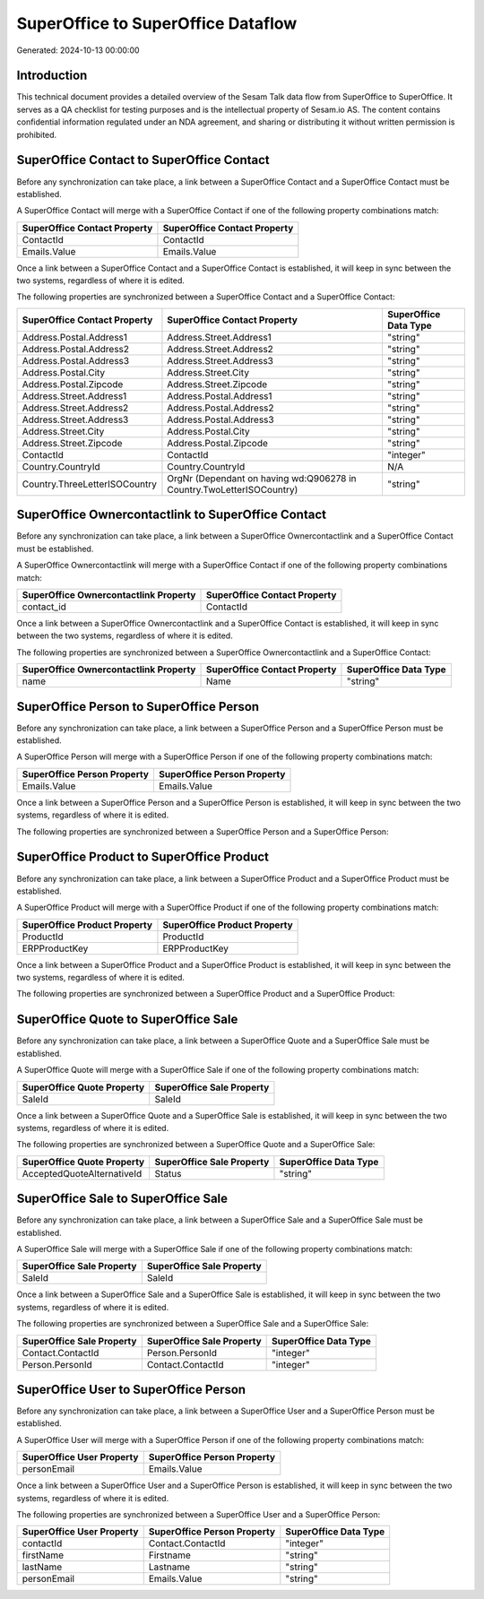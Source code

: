 ===================================
SuperOffice to SuperOffice Dataflow
===================================

Generated: 2024-10-13 00:00:00

Introduction
------------

This technical document provides a detailed overview of the Sesam Talk data flow from SuperOffice to SuperOffice. It serves as a QA checklist for testing purposes and is the intellectual property of Sesam.io AS. The content contains confidential information regulated under an NDA agreement, and sharing or distributing it without written permission is prohibited.

SuperOffice Contact to SuperOffice Contact
------------------------------------------
Before any synchronization can take place, a link between a SuperOffice Contact and a SuperOffice Contact must be established.

A SuperOffice Contact will merge with a SuperOffice Contact if one of the following property combinations match:

.. list-table::
   :header-rows: 1

   * - SuperOffice Contact Property
     - SuperOffice Contact Property
   * - ContactId
     - ContactId
   * - Emails.Value
     - Emails.Value

Once a link between a SuperOffice Contact and a SuperOffice Contact is established, it will keep in sync between the two systems, regardless of where it is edited.

The following properties are synchronized between a SuperOffice Contact and a SuperOffice Contact:

.. list-table::
   :header-rows: 1

   * - SuperOffice Contact Property
     - SuperOffice Contact Property
     - SuperOffice Data Type
   * - Address.Postal.Address1
     - Address.Street.Address1
     - "string"
   * - Address.Postal.Address2
     - Address.Street.Address2
     - "string"
   * - Address.Postal.Address3
     - Address.Street.Address3
     - "string"
   * - Address.Postal.City
     - Address.Street.City
     - "string"
   * - Address.Postal.Zipcode
     - Address.Street.Zipcode
     - "string"
   * - Address.Street.Address1
     - Address.Postal.Address1
     - "string"
   * - Address.Street.Address2
     - Address.Postal.Address2
     - "string"
   * - Address.Street.Address3
     - Address.Postal.Address3
     - "string"
   * - Address.Street.City
     - Address.Postal.City
     - "string"
   * - Address.Street.Zipcode
     - Address.Postal.Zipcode
     - "string"
   * - ContactId
     - ContactId
     - "integer"
   * - Country.CountryId
     - Country.CountryId
     - N/A
   * - Country.ThreeLetterISOCountry
     - OrgNr (Dependant on having wd:Q906278 in Country.TwoLetterISOCountry)
     - "string"


SuperOffice Ownercontactlink to SuperOffice Contact
---------------------------------------------------
Before any synchronization can take place, a link between a SuperOffice Ownercontactlink and a SuperOffice Contact must be established.

A SuperOffice Ownercontactlink will merge with a SuperOffice Contact if one of the following property combinations match:

.. list-table::
   :header-rows: 1

   * - SuperOffice Ownercontactlink Property
     - SuperOffice Contact Property
   * - contact_id
     - ContactId

Once a link between a SuperOffice Ownercontactlink and a SuperOffice Contact is established, it will keep in sync between the two systems, regardless of where it is edited.

The following properties are synchronized between a SuperOffice Ownercontactlink and a SuperOffice Contact:

.. list-table::
   :header-rows: 1

   * - SuperOffice Ownercontactlink Property
     - SuperOffice Contact Property
     - SuperOffice Data Type
   * - name
     - Name
     - "string"


SuperOffice Person to SuperOffice Person
----------------------------------------
Before any synchronization can take place, a link between a SuperOffice Person and a SuperOffice Person must be established.

A SuperOffice Person will merge with a SuperOffice Person if one of the following property combinations match:

.. list-table::
   :header-rows: 1

   * - SuperOffice Person Property
     - SuperOffice Person Property
   * - Emails.Value
     - Emails.Value

Once a link between a SuperOffice Person and a SuperOffice Person is established, it will keep in sync between the two systems, regardless of where it is edited.

The following properties are synchronized between a SuperOffice Person and a SuperOffice Person:

.. list-table::
   :header-rows: 1

   * - SuperOffice Person Property
     - SuperOffice Person Property
     - SuperOffice Data Type


SuperOffice Product to SuperOffice Product
------------------------------------------
Before any synchronization can take place, a link between a SuperOffice Product and a SuperOffice Product must be established.

A SuperOffice Product will merge with a SuperOffice Product if one of the following property combinations match:

.. list-table::
   :header-rows: 1

   * - SuperOffice Product Property
     - SuperOffice Product Property
   * - ProductId
     - ProductId
   * - ERPProductKey
     - ERPProductKey

Once a link between a SuperOffice Product and a SuperOffice Product is established, it will keep in sync between the two systems, regardless of where it is edited.

The following properties are synchronized between a SuperOffice Product and a SuperOffice Product:

.. list-table::
   :header-rows: 1

   * - SuperOffice Product Property
     - SuperOffice Product Property
     - SuperOffice Data Type


SuperOffice Quote to SuperOffice Sale
-------------------------------------
Before any synchronization can take place, a link between a SuperOffice Quote and a SuperOffice Sale must be established.

A SuperOffice Quote will merge with a SuperOffice Sale if one of the following property combinations match:

.. list-table::
   :header-rows: 1

   * - SuperOffice Quote Property
     - SuperOffice Sale Property
   * - SaleId
     - SaleId

Once a link between a SuperOffice Quote and a SuperOffice Sale is established, it will keep in sync between the two systems, regardless of where it is edited.

The following properties are synchronized between a SuperOffice Quote and a SuperOffice Sale:

.. list-table::
   :header-rows: 1

   * - SuperOffice Quote Property
     - SuperOffice Sale Property
     - SuperOffice Data Type
   * - AcceptedQuoteAlternativeId
     - Status
     - "string"


SuperOffice Sale to SuperOffice Sale
------------------------------------
Before any synchronization can take place, a link between a SuperOffice Sale and a SuperOffice Sale must be established.

A SuperOffice Sale will merge with a SuperOffice Sale if one of the following property combinations match:

.. list-table::
   :header-rows: 1

   * - SuperOffice Sale Property
     - SuperOffice Sale Property
   * - SaleId
     - SaleId

Once a link between a SuperOffice Sale and a SuperOffice Sale is established, it will keep in sync between the two systems, regardless of where it is edited.

The following properties are synchronized between a SuperOffice Sale and a SuperOffice Sale:

.. list-table::
   :header-rows: 1

   * - SuperOffice Sale Property
     - SuperOffice Sale Property
     - SuperOffice Data Type
   * - Contact.ContactId
     - Person.PersonId
     - "integer"
   * - Person.PersonId
     - Contact.ContactId
     - "integer"


SuperOffice User to SuperOffice Person
--------------------------------------
Before any synchronization can take place, a link between a SuperOffice User and a SuperOffice Person must be established.

A SuperOffice User will merge with a SuperOffice Person if one of the following property combinations match:

.. list-table::
   :header-rows: 1

   * - SuperOffice User Property
     - SuperOffice Person Property
   * - personEmail
     - Emails.Value

Once a link between a SuperOffice User and a SuperOffice Person is established, it will keep in sync between the two systems, regardless of where it is edited.

The following properties are synchronized between a SuperOffice User and a SuperOffice Person:

.. list-table::
   :header-rows: 1

   * - SuperOffice User Property
     - SuperOffice Person Property
     - SuperOffice Data Type
   * - contactId
     - Contact.ContactId
     - "integer"
   * - firstName
     - Firstname
     - "string"
   * - lastName
     - Lastname
     - "string"
   * - personEmail
     - Emails.Value
     - "string"

